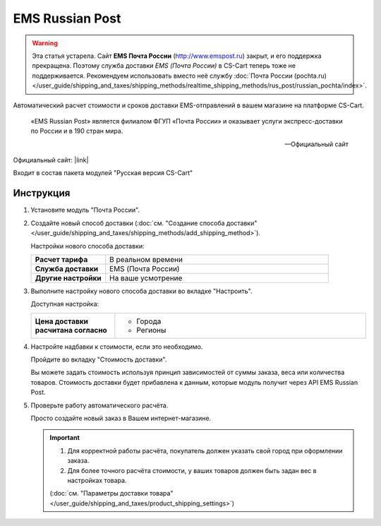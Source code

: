 EMS Russian Post
----------------

.. warning::

    Эта статья устарела. Сайт **EMS Почта России** (http://www.emspost.ru) закрыт, и его поддержка прекращена. Поэтому служба доставки *EMS (Почта России)* в CS-Cart теперь тоже не поддерживается. Рекомендуем использовать вместо неё службу :doc:`Почта России (pochta.ru) </user_guide/shipping_and_taxes/shipping_methods/realtime_shipping_methods/rus_post/russian_pochta/index>`.

Автоматический расчет стоимости и сроков доставки EMS-отправлений в вашем магазине на платформе CS-Cart.

.. epigraph::

   «EMS Russian Post» является филиалом ФГУП «Почта России» и оказывает услуги экспресс-доставки по России и в 190 стран мира.

   -- Официальный сайт

Официальный сайт: |link|

.. |link| raw:: html

   <!--noindex--><a href="http://www.emspost.ru/ru/" target="_blank" rel="nofollow">EMS Russian Post</a><!--/noindex-->


Входит в состав пакета модулей "Русская версия CS-Cart"

Инструкция
==========

1.  Установите модуль "Почта России".

2.  Создайте новый способ доставки (:doc:`см. "Создание способа доставки" </user_guide/shipping_and_taxes/shipping_methods/add_shipping_method>`).

    Настройки нового способа доставки:

    .. list-table::
        :stub-columns: 1
        :widths: 10 30

        *   -   Расчет тарифа
            -   В реальном времени

        *   -   Служба доставки
            -   EMS (Почта России)

        *   -   Другие настройки
            -   На ваше усмотрение

    .. fancybox:: img/shippings_001.png
        :alt: EMS Russian Post

3.  Выполните настройку нового способа доставки во вкладке "Настроить".

    Доступная настройка:

    .. list-table::
        :stub-columns: 1
        :widths: 10 30

        *   -   Цена доставки расчитана согласно
            -   
                *   Города
                *   Регионы 

    .. fancybox:: img/shippings_002.png
        :alt: EMS Russian Post

4.  Настройте надбавки к стоимости, если это необходимо.

    Пройдите во вкладку "Стоимость доставки".

    Вы можете задать стоимость используя принцип зависимостей от суммы заказа, веса или количества товаров. Стоимость доставки будет прибавлена к данным, которые модуль получит через API EMS Russian Post.

    .. fancybox:: img/shippings_003.png
        :alt: EMS Russian Post   

5.  Проверьте работу автоматического расчёта.

    Просто создайте новый заказ в Вашем интернет-магазине.

    .. fancybox:: img/shippings_004.png
        :alt: EMS Russian Post   

    .. important::

        1.  Для корректной работы расчёта, покупатель должен указать свой город при оформлении заказа.

        2.  Для более точного расчёта стоимости, у ваших товаров должен быть задан вес в настройках товара.

        (:doc:`см. "Параметры доставки товара" </user_guide/shipping_and_taxes/product_shipping_settings>`)
